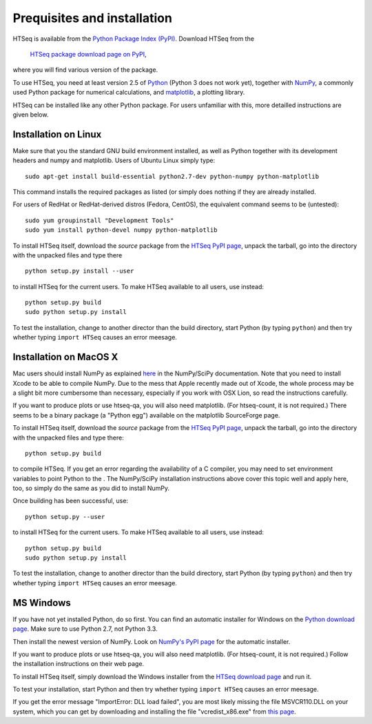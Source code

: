 .. _install:

****************************
Prequisites and installation
****************************

HTSeq is available from the `Python Package Index (PyPI)`_. Download HTSeq from the

.. _`Python Package Index (PyPI)`: http://pypi.python.org/

  `HTSeq package download page on PyPI`_,

.. _`HTSeq package download page on PyPI`: http://pypi.python.org/pypi/HTSeq
 
where you will find various version of the package. 

To use HTSeq, you need at least version 2.5 of Python_ (Python 3 does not work yet), 
together with NumPy_,
a commonly used Python package for numerical calculations,
and matplotlib_, a plotting library. 

.. _Python: http://www.python.org/
.. _NumPy: http://numpy.scipy.org/
.. _matplotlib: http://matplotlib.org/

HTSeq can be installed like any other Python package. For users unfamiliar with this,
more detailled instructions are given below.


Installation on Linux
=====================

Make sure that you the standard GNU build environment installed, as well as Python together with its development headers and numpy and matplotlib. Users of Ubuntu Linux simply type::

   sudo apt-get install build-essential python2.7-dev python-numpy python-matplotlib

This command installs the required packages as listed (or simply does nothing if they are already installed.

For users of RedHat or RedHat-derived distros (Fedora, CentOS), the equivalent command
seems to be (untested)::

   sudo yum groupinstall "Development Tools"
   sudo yum install python-devel numpy python-matplotlib

To install HTSeq itself, download the *source* package from the `HTSeq PyPI page`_, unpack the tarball,
go into the directory with the unpacked files and type there

.. _`HTSeq PyPI page`: http://pypi.python.org/pypi/HTSeq

::

   python setup.py install --user

to install HTSeq for the current users. To make HTSeq available to all users, use instead::

   python setup.py build
   sudo python setup.py install

To test the installation, change to another director than the build directory, start Python
(by typing ``python``) and then try whether typing ``import HTSeq`` causes an error meesage.

Installation on MacOS X
=======================

Mac users should install NumPy as explained here_ in the NumPy/SciPy documentation. Note that you need
to install Xcode to be able to compile NumPy. Due to the
mess that Apple recently made out of Xcode, the whole process may be a slight bit more cumbersome than necessary, especially if you work with OSX Lion, so read the instructions carefully.

.. _here: http://www.scipy.org/Installing_SciPy/Mac_OS_X

If you want to produce plots or use htseq-qa, you will also need matplotlib. (For htseq-count, it
is not required.) There seems to be a binary package (a "Python egg") available on the matplotlib
SourceForge page.

To install HTSeq itself, download the *source* package from the `HTSeq PyPI page`_, unpack the tarball,
go into the directory with the unpacked files and type there:

.. _`HTSeq PyPI page`: http://pypi.python.org/pypi/HTSeq

::

   python setup.py build

to compile HTSeq. If you get an error regarding the availability of a C compiler, you may need to
set environment variables to point Python to the . The NumPy/SciPy installation instructions above cover this topic well and
apply here, too, so simply do the same as you did to install NumPy.

Once building has been successful, use::

   python setup.py --user

to install HTSeq for the current users. To make HTSeq available to all users, use instead::

   python setup.py build
   sudo python setup.py install

To test the installation, change to another director than the build directory, start Python
(by typing ``python``) and then try whether typing ``import HTSeq`` causes an error meesage.


MS Windows
==========

If you have not yet installed Python, do so first. You can find an automatic installer 
for Windows on
the `Python download page`_. Make sure to use Python 2.7, not Python 3.3. 

.. _`Python download page`: http://www.python.org/getit/

Then install the newest version of NumPy. Look on `NumPy's PyPI page`_ for the automatic installer.

.. _`NumPy's PyPI page`: https://pypi.python.org/pypi/numpy

If you want to produce plots or use htseq-qa, you will also need matplotlib. (For htseq-count, it
is not required.) Follow the installation instructions on their web page.

To install HTSeq itself, simply download the Windows installer from the `HTSeq download page`_
and run it.

.. _`HTSeq download page`: http://pypi.python.org/pypi/HTSeq

To test your installation, start Python and then try whether typing ``import HTSeq`` 
causes an error meesage.

If you get the error message "ImportError: DLL load failed", you are most likely
missing the file MSVCR110.DLL on your system, which you can get by downloading and
installing the file "vcredist_x86.exe" from `this page`_.

.. _`this page`: http://www.microsoft.com/en-us/download/details.aspx?id=30679

